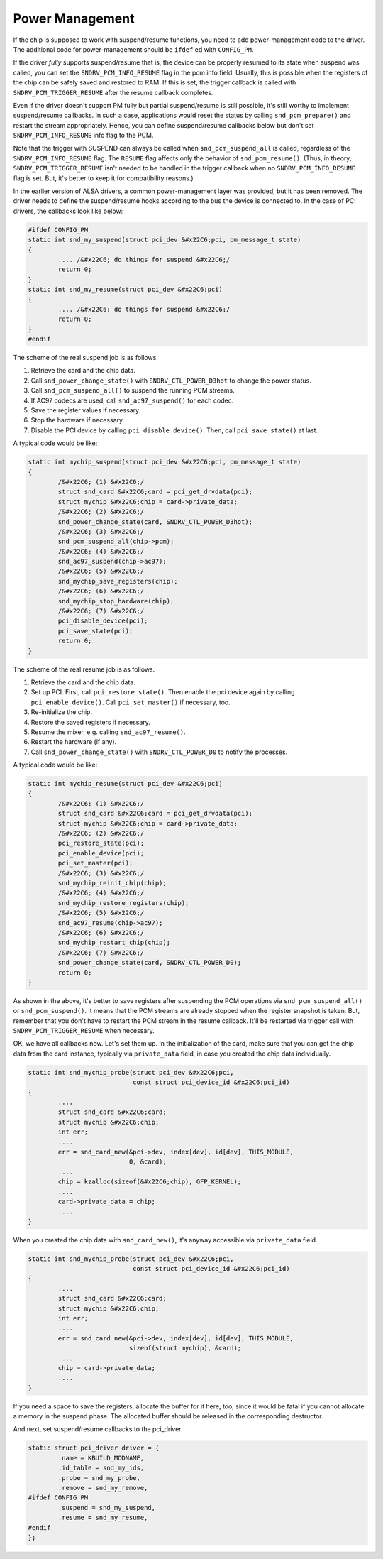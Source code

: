 
.. _power-management:

================
Power Management
================

If the chip is supposed to work with suspend/resume functions, you need to add power-management code to the driver. The additional code for power-management should be ``ifdef``'ed
with ``CONFIG_PM``.

If the driver *fully* supports suspend/resume that is, the device can be properly resumed to its state when suspend was called, you can set the ``SNDRV_PCM_INFO_RESUME`` flag in
the pcm info field. Usually, this is possible when the registers of the chip can be safely saved and restored to RAM. If this is set, the trigger callback is called with
``SNDRV_PCM_TRIGGER_RESUME`` after the resume callback completes.

Even if the driver doesn't support PM fully but partial suspend/resume is still possible, it's still worthy to implement suspend/resume callbacks. In such a case, applications
would reset the status by calling ``snd_pcm_prepare()`` and restart the stream appropriately. Hence, you can define suspend/resume callbacks below but don't set
``SNDRV_PCM_INFO_RESUME`` info flag to the PCM.

Note that the trigger with SUSPEND can always be called when ``snd_pcm_suspend_all`` is called, regardless of the ``SNDRV_PCM_INFO_RESUME`` flag. The ``RESUME`` flag affects only
the behavior of ``snd_pcm_resume()``. (Thus, in theory, ``SNDRV_PCM_TRIGGER_RESUME`` isn't needed to be handled in the trigger callback when no ``SNDRV_PCM_INFO_RESUME`` flag is
set. But, it's better to keep it for compatibility reasons.)

In the earlier version of ALSA drivers, a common power-management layer was provided, but it has been removed. The driver needs to define the suspend/resume hooks according to the
bus the device is connected to. In the case of PCI drivers, the callbacks look like below:


.. code-block:: c

      #ifdef CONFIG_PM
      static int snd_my_suspend(struct pci_dev &#x22C6;pci, pm_message_t state)
      {
              .... /&#x22C6; do things for suspend &#x22C6;/
              return 0;
      }
      static int snd_my_resume(struct pci_dev &#x22C6;pci)
      {
              .... /&#x22C6; do things for suspend &#x22C6;/
              return 0;
      }
      #endif

The scheme of the real suspend job is as follows.

1. Retrieve the card and the chip data.

2. Call ``snd_power_change_state()`` with ``SNDRV_CTL_POWER_D3hot`` to change the power status.

3. Call ``snd_pcm_suspend_all()`` to suspend the running PCM streams.

4. If AC97 codecs are used, call ``snd_ac97_suspend()`` for each codec.

5. Save the register values if necessary.

6. Stop the hardware if necessary.

7. Disable the PCI device by calling ``pci_disable_device()``. Then, call ``pci_save_state()`` at last.

A typical code would be like:


.. code-block:: c

      static int mychip_suspend(struct pci_dev &#x22C6;pci, pm_message_t state)
      {
              /&#x22C6; (1) &#x22C6;/
              struct snd_card &#x22C6;card = pci_get_drvdata(pci);
              struct mychip &#x22C6;chip = card->private_data;
              /&#x22C6; (2) &#x22C6;/
              snd_power_change_state(card, SNDRV_CTL_POWER_D3hot);
              /&#x22C6; (3) &#x22C6;/
              snd_pcm_suspend_all(chip->pcm);
              /&#x22C6; (4) &#x22C6;/
              snd_ac97_suspend(chip->ac97);
              /&#x22C6; (5) &#x22C6;/
              snd_mychip_save_registers(chip);
              /&#x22C6; (6) &#x22C6;/
              snd_mychip_stop_hardware(chip);
              /&#x22C6; (7) &#x22C6;/
              pci_disable_device(pci);
              pci_save_state(pci);
              return 0;
      }

The scheme of the real resume job is as follows.

1. Retrieve the card and the chip data.

2. Set up PCI. First, call ``pci_restore_state()``. Then enable the pci device again by calling ``pci_enable_device()``. Call ``pci_set_master()`` if necessary, too.

3. Re-initialize the chip.

4. Restore the saved registers if necessary.

5. Resume the mixer, e.g. calling ``snd_ac97_resume()``.

6. Restart the hardware (if any).

7. Call ``snd_power_change_state()`` with ``SNDRV_CTL_POWER_D0`` to notify the processes.

A typical code would be like:


.. code-block:: c

      static int mychip_resume(struct pci_dev &#x22C6;pci)
      {
              /&#x22C6; (1) &#x22C6;/
              struct snd_card &#x22C6;card = pci_get_drvdata(pci);
              struct mychip &#x22C6;chip = card->private_data;
              /&#x22C6; (2) &#x22C6;/
              pci_restore_state(pci);
              pci_enable_device(pci);
              pci_set_master(pci);
              /&#x22C6; (3) &#x22C6;/
              snd_mychip_reinit_chip(chip);
              /&#x22C6; (4) &#x22C6;/
              snd_mychip_restore_registers(chip);
              /&#x22C6; (5) &#x22C6;/
              snd_ac97_resume(chip->ac97);
              /&#x22C6; (6) &#x22C6;/
              snd_mychip_restart_chip(chip);
              /&#x22C6; (7) &#x22C6;/
              snd_power_change_state(card, SNDRV_CTL_POWER_D0);
              return 0;
      }

As shown in the above, it's better to save registers after suspending the PCM operations via ``snd_pcm_suspend_all()`` or ``snd_pcm_suspend()``. It means that the PCM streams are
already stopped when the register snapshot is taken. But, remember that you don't have to restart the PCM stream in the resume callback. It'll be restarted via trigger call with
``SNDRV_PCM_TRIGGER_RESUME`` when necessary.

OK, we have all callbacks now. Let's set them up. In the initialization of the card, make sure that you can get the chip data from the card instance, typically via ``private_data``
field, in case you created the chip data individually.


.. code-block:: c

      static int snd_mychip_probe(struct pci_dev &#x22C6;pci,
                                  const struct pci_device_id &#x22C6;pci_id)
      {
              ....
              struct snd_card &#x22C6;card;
              struct mychip &#x22C6;chip;
              int err;
              ....
              err = snd_card_new(&pci->dev, index[dev], id[dev], THIS_MODULE,
                                 0, &card);
              ....
              chip = kzalloc(sizeof(&#x22C6;chip), GFP_KERNEL);
              ....
              card->private_data = chip;
              ....
      }

When you created the chip data with ``snd_card_new()``, it's anyway accessible via ``private_data`` field.


.. code-block:: c

      static int snd_mychip_probe(struct pci_dev &#x22C6;pci,
                                  const struct pci_device_id &#x22C6;pci_id)
      {
              ....
              struct snd_card &#x22C6;card;
              struct mychip &#x22C6;chip;
              int err;
              ....
              err = snd_card_new(&pci->dev, index[dev], id[dev], THIS_MODULE,
                                 sizeof(struct mychip), &card);
              ....
              chip = card->private_data;
              ....
      }

If you need a space to save the registers, allocate the buffer for it here, too, since it would be fatal if you cannot allocate a memory in the suspend phase. The allocated buffer
should be released in the corresponding destructor.

And next, set suspend/resume callbacks to the pci_driver.


.. code-block:: c

      static struct pci_driver driver = {
              .name = KBUILD_MODNAME,
              .id_table = snd_my_ids,
              .probe = snd_my_probe,
              .remove = snd_my_remove,
      #ifdef CONFIG_PM
              .suspend = snd_my_suspend,
              .resume = snd_my_resume,
      #endif
      };


